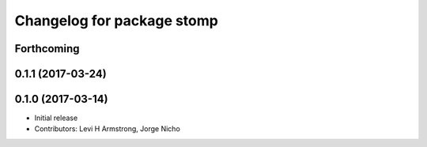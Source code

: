 ^^^^^^^^^^^^^^^^^^^^^^^^^^^
Changelog for package stomp
^^^^^^^^^^^^^^^^^^^^^^^^^^^

Forthcoming
-----------

0.1.1 (2017-03-24)
------------------

0.1.0 (2017-03-14)
------------------
* Initial release
* Contributors: Levi H Armstrong, Jorge Nicho
